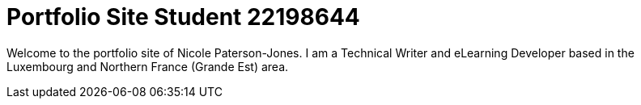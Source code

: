 :doctitle: Portfolio Site Student 22198644


Welcome to the portfolio site of Nicole Paterson-Jones. I am a Technical Writer and eLearning Developer based in the Luxembourg and Northern France (Grande Est) area.
